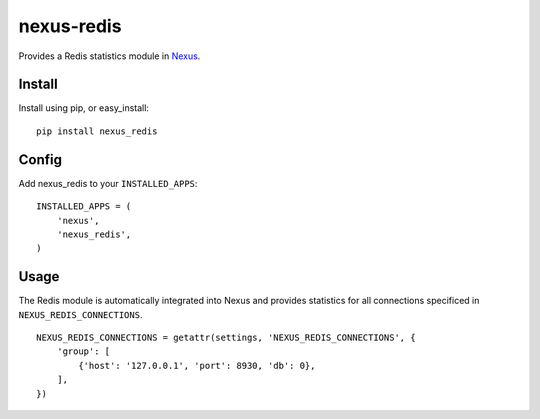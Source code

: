 nexus-redis
-----------

Provides a Redis statistics module in `Nexus <https://github.com/dcramer/nexus>`_.

Install
=======

Install using pip, or easy_install::

	pip install nexus_redis

Config
======

Add nexus_redis to your ``INSTALLED_APPS``::

	INSTALLED_APPS = (
	    'nexus',
	    'nexus_redis',
	)

Usage
=====

The Redis module is automatically integrated into Nexus and provides statistics for all connections specificed in ``NEXUS_REDIS_CONNECTIONS``.

::

    NEXUS_REDIS_CONNECTIONS = getattr(settings, 'NEXUS_REDIS_CONNECTIONS', {
        'group': [
            {'host': '127.0.0.1', 'port': 8930, 'db': 0},
        ],
    })

